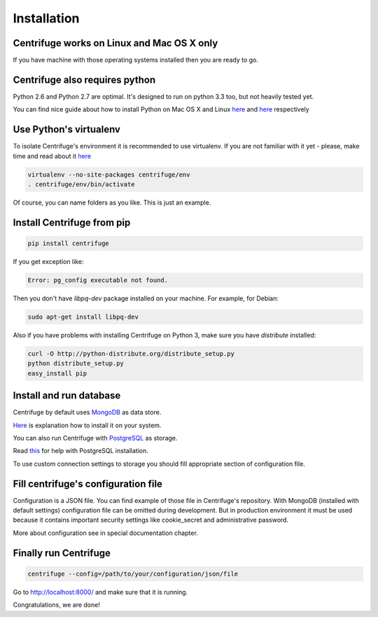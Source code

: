 Installation
============

.. _install:


Centrifuge works on Linux and Mac OS X only
~~~~~~~~~~~~~~~~~~~~~~~~~~~~~~~~~~~~~~~~~~~

If you have machine with those operating systems installed then you are ready to go.


Centrifuge also requires python
~~~~~~~~~~~~~~~~~~~~~~~~~~~~~~~

Python 2.6 and Python 2.7 are optimal. It's designed to run on python 3.3 too,
but not heavily tested yet.

You can find nice guide about how to install Python on Mac OS X and Linux 
`here <https://python-guide.readthedocs.org/en/latest/starting/install/osx/>`_ and
`here <https://python-guide.readthedocs.org/en/latest/starting/install/linux/>`_ respectively


Use Python's virtualenv
~~~~~~~~~~~~~~~~~~~~~~~

To isolate Centrifuge's environment it is recommended to use virtualenv.
If you are not familiar with it yet - please, make time and read about it
`here <https://python-guide.readthedocs.org/en/latest/dev/virtualenvs/>`_

.. code-block:: bash

    virtualenv --no-site-packages centrifuge/env
    . centrifuge/env/bin/activate


Of course, you can name folders as you like. This is just an example.


Install Centrifuge from pip
~~~~~~~~~~~~~~~~~~~~~~~~~~~

.. code-block:: bash

    pip install centrifuge

If you get exception like:

.. code-block:: bash

    Error: pg_config executable not found.

Then you don't have `libpq-dev` package installed on your machine. For example, for Debian:

.. code-block:: bash

    sudo apt-get install libpq-dev


Also if you have problems with installing Centrifuge on Python 3, make sure you have `distribute`
installed:

.. code-block:: bash

    curl -O http://python-distribute.org/distribute_setup.py
    python distribute_setup.py
    easy_install pip


Install and run database
~~~~~~~~~~~~~~~~~~~~~~~

Centrifuge by default uses `MongoDB <http://docs.mongodb.org/manual/>`_ as data
store.

`Here <http://docs.mongodb.org/manual/installation/>`_ is explanation
how to install it on your system.

You can also run Centrifuge with `PostgreSQL <http://www.postgresql.org/>`_ as storage.

Read `this <http://wiki.postgresql.org/wiki/Detailed_installation_guides>`_ for help with
PostgreSQL installation.

To use custom connection settings to storage you should fill appropriate section of
configuration file.


Fill centrifuge's configuration file
~~~~~~~~~~~~~~~~~~~~~~~~~~~~~~~~~~~~

Configuration is a JSON file. You can find example of those file in Centrifuge's
repository. With MongoDB (installed with default settings) configuration file
can be omitted during development. But in production environment it must be used
because it contains important security settings like cookie_secret and administrative
password.

More about configuration see in special documentation chapter.


Finally run Centrifuge
~~~~~~~~~~~~~~~~~~~~~~

.. code-block:: bash

    centrifuge --config=/path/to/your/configuration/json/file


Go to http://localhost:8000/ and make sure that it is running.


Congratulations, we are done!